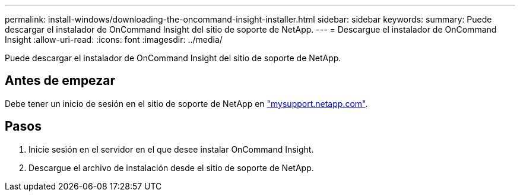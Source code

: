 ---
permalink: install-windows/downloading-the-oncommand-insight-installer.html 
sidebar: sidebar 
keywords:  
summary: Puede descargar el instalador de OnCommand Insight del sitio de soporte de NetApp. 
---
= Descargue el instalador de OnCommand Insight
:allow-uri-read: 
:icons: font
:imagesdir: ../media/


[role="lead"]
Puede descargar el instalador de OnCommand Insight del sitio de soporte de NetApp.



== Antes de empezar

Debe tener un inicio de sesión en el sitio de soporte de NetApp en http://mysupport.netapp.com/["mysupport.netapp.com"].



== Pasos

. Inicie sesión en el servidor en el que desee instalar OnCommand Insight.
. Descargue el archivo de instalación desde el sitio de soporte de NetApp.

